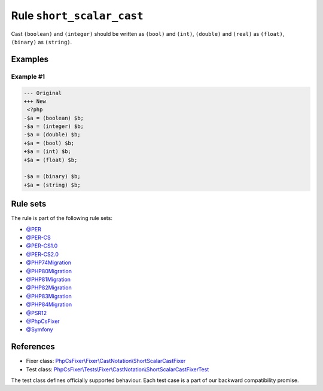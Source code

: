 ==========================
Rule ``short_scalar_cast``
==========================

Cast ``(boolean)`` and ``(integer)`` should be written as ``(bool)`` and
``(int)``, ``(double)`` and ``(real)`` as ``(float)``, ``(binary)`` as
``(string)``.

Examples
--------

Example #1
~~~~~~~~~~

.. code-block:: diff

   --- Original
   +++ New
    <?php
   -$a = (boolean) $b;
   -$a = (integer) $b;
   -$a = (double) $b;
   +$a = (bool) $b;
   +$a = (int) $b;
   +$a = (float) $b;

   -$a = (binary) $b;
   +$a = (string) $b;

Rule sets
---------

The rule is part of the following rule sets:

- `@PER <./../../ruleSets/PER.rst>`_
- `@PER-CS <./../../ruleSets/PER-CS.rst>`_
- `@PER-CS1.0 <./../../ruleSets/PER-CS1.0.rst>`_
- `@PER-CS2.0 <./../../ruleSets/PER-CS2.0.rst>`_
- `@PHP74Migration <./../../ruleSets/PHP74Migration.rst>`_
- `@PHP80Migration <./../../ruleSets/PHP80Migration.rst>`_
- `@PHP81Migration <./../../ruleSets/PHP81Migration.rst>`_
- `@PHP82Migration <./../../ruleSets/PHP82Migration.rst>`_
- `@PHP83Migration <./../../ruleSets/PHP83Migration.rst>`_
- `@PHP84Migration <./../../ruleSets/PHP84Migration.rst>`_
- `@PSR12 <./../../ruleSets/PSR12.rst>`_
- `@PhpCsFixer <./../../ruleSets/PhpCsFixer.rst>`_
- `@Symfony <./../../ruleSets/Symfony.rst>`_

References
----------

- Fixer class: `PhpCsFixer\\Fixer\\CastNotation\\ShortScalarCastFixer <./../../../src/Fixer/CastNotation/ShortScalarCastFixer.php>`_
- Test class: `PhpCsFixer\\Tests\\Fixer\\CastNotation\\ShortScalarCastFixerTest <./../../../tests/Fixer/CastNotation/ShortScalarCastFixerTest.php>`_

The test class defines officially supported behaviour. Each test case is a part of our backward compatibility promise.
